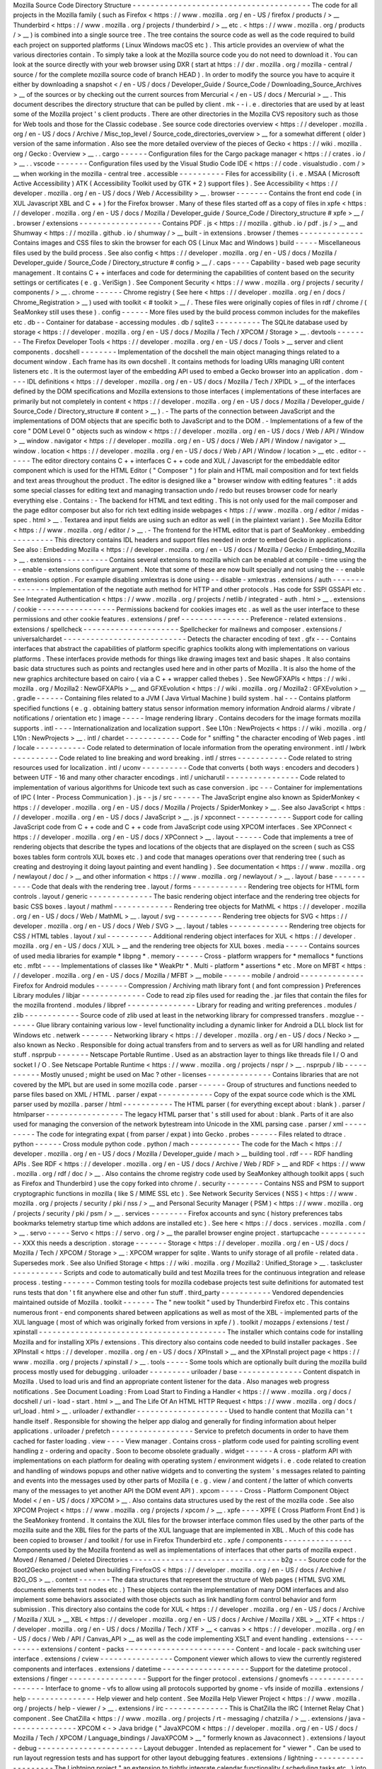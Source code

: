 Mozilla
Source
Code
Directory
Structure
-
-
-
-
-
-
-
-
-
-
-
-
-
-
-
-
-
-
-
-
-
-
-
-
-
-
-
-
-
-
-
-
-
-
-
-
-
-
-
The
code
for
all
projects
in
the
Mozilla
family
(
such
as
Firefox
<
https
:
/
/
www
.
mozilla
.
org
/
en
-
US
/
firefox
/
products
/
>
__
Thunderbird
<
https
:
/
/
www
.
mozilla
.
org
/
projects
/
thunderbird
/
>
__
etc
.
<
https
:
/
/
www
.
mozilla
.
org
/
products
/
>
__
)
is
combined
into
a
single
source
tree
.
The
tree
contains
the
source
code
as
well
as
the
code
required
to
build
each
project
on
supported
platforms
(
Linux
Windows
macOS
etc
)
.
This
article
provides
an
overview
of
what
the
various
directories
contain
.
To
simply
take
a
look
at
the
Mozilla
source
code
you
do
not
need
to
download
it
.
You
can
look
at
the
source
directly
with
your
web
browser
using
DXR
(
start
at
https
:
/
/
dxr
.
mozilla
.
org
/
mozilla
-
central
/
source
/
for
the
complete
mozilla
source
code
of
branch
HEAD
)
.
In
order
to
modify
the
source
you
have
to
acquire
it
either
by
downloading
a
snapshot
<
/
en
-
US
/
docs
/
Developer_Guide
/
Source_Code
/
Downloading_Source_Archives
>
__
of
the
sources
or
by
checking
out
the
current
sources
from
Mercurial
<
/
en
-
US
/
docs
/
Mercurial
>
__
.
This
document
describes
the
directory
structure
that
can
be
pulled
by
client
.
mk
-
-
i
.
e
.
directories
that
are
used
by
at
least
some
of
the
Mozilla
project
'
s
client
products
.
There
are
other
directories
in
the
Mozilla
CVS
repository
such
as
those
for
Web
tools
and
those
for
the
Classic
codebase
.
See
source
code
directories
overview
<
https
:
/
/
developer
.
mozilla
.
org
/
en
-
US
/
docs
/
Archive
/
Misc_top_level
/
Source_code_directories_overview
>
__
for
a
somewhat
different
(
older
)
version
of
the
same
information
.
Also
see
the
more
detailed
overview
of
the
pieces
of
Gecko
<
https
:
/
/
wiki
.
mozilla
.
org
/
Gecko
:
Overview
>
__
.
.
cargo
-
-
-
-
-
-
Configuration
files
for
the
Cargo
package
manager
<
https
:
/
/
crates
.
io
/
>
__
.
.
vscode
-
-
-
-
-
-
-
Configuration
files
used
by
the
Visual
Studio
Code
IDE
<
https
:
/
/
code
.
visualstudio
.
com
/
>
__
when
working
in
the
mozilla
-
central
tree
.
accessible
-
-
-
-
-
-
-
-
-
-
Files
for
accessibility
(
i
.
e
.
MSAA
(
Microsoft
Active
Accessibility
)
ATK
(
Accessibility
Toolkit
used
by
GTK
+
2
)
support
files
)
.
See
Accessibility
<
https
:
/
/
developer
.
mozilla
.
org
/
en
-
US
/
docs
/
Web
/
Accessibility
>
__
.
browser
-
-
-
-
-
-
-
Contains
the
front
end
code
(
in
XUL
Javascript
XBL
and
C
+
+
)
for
the
Firefox
browser
.
Many
of
these
files
started
off
as
a
copy
of
files
in
xpfe
<
https
:
/
/
developer
.
mozilla
.
org
/
en
-
US
/
docs
/
Mozilla
/
Developer_guide
/
Source_Code
/
Directory_structure
#
xpfe
>
__
/
.
browser
/
extensions
-
-
-
-
-
-
-
-
-
-
-
-
-
-
-
-
-
-
Contains
PDF
.
js
<
https
:
/
/
mozilla
.
github
.
io
/
pdf
.
js
/
>
__
and
Shumway
<
https
:
/
/
mozilla
.
github
.
io
/
shumway
/
>
__
built
-
in
extensions
.
browser
/
themes
-
-
-
-
-
-
-
-
-
-
-
-
-
-
Contains
images
and
CSS
files
to
skin
the
browser
for
each
OS
(
Linux
Mac
and
Windows
)
build
-
-
-
-
-
Miscellaneous
files
used
by
the
build
process
.
See
also
config
<
https
:
/
/
developer
.
mozilla
.
org
/
en
-
US
/
docs
/
Mozilla
/
Developer_guide
/
Source_Code
/
Directory_structure
#
config
>
__
/
.
caps
-
-
-
-
Capability
-
based
web
page
security
management
.
It
contains
C
+
+
interfaces
and
code
for
determining
the
capabilities
of
content
based
on
the
security
settings
or
certificates
(
e
.
g
.
VeriSign
)
.
See
\
Component
Security
<
https
:
/
/
www
.
mozilla
.
org
/
projects
/
security
/
components
/
>
__
\
.
chrome
-
-
-
-
-
-
Chrome
registry
(
See
here
<
https
:
/
/
developer
.
mozilla
.
org
/
en
/
docs
/
Chrome_Registration
>
__
)
used
with
toolkit
<
#
toolkit
>
__
/
.
These
files
were
originally
copies
of
files
in
rdf
/
chrome
/
(
SeaMonkey
still
uses
these
)
.
config
-
-
-
-
-
-
More
files
used
by
the
build
process
common
includes
for
the
makefiles
etc
.
db
-
-
Container
for
database
-
accessing
modules
.
db
/
sqlite3
-
-
-
-
-
-
-
-
-
-
The
SQLite
database
used
by
storage
<
https
:
/
/
developer
.
mozilla
.
org
/
en
-
US
/
docs
/
Mozilla
/
Tech
/
XPCOM
/
Storage
>
__
.
devtools
-
-
-
-
-
-
-
-
The
Firefox
Developer
Tools
<
https
:
/
/
developer
.
mozilla
.
org
/
en
-
US
/
docs
/
Tools
>
__
server
and
client
components
.
docshell
-
-
-
-
-
-
-
-
Implementation
of
the
docshell
the
main
object
managing
things
related
to
a
document
window
.
Each
frame
has
its
own
docshell
.
It
contains
methods
for
loading
URIs
managing
URI
content
listeners
etc
.
It
is
the
outermost
layer
of
the
embedding
API
used
to
embed
a
Gecko
browser
into
an
application
.
dom
-
-
-
-
IDL
definitions
<
https
:
/
/
developer
.
mozilla
.
org
/
en
-
US
/
docs
/
Mozilla
/
Tech
/
XPIDL
>
__
of
the
interfaces
defined
by
the
DOM
specifications
and
Mozilla
extensions
to
those
interfaces
(
implementations
of
these
interfaces
are
primarily
but
not
completely
in
content
<
https
:
/
/
developer
.
mozilla
.
org
/
en
-
US
/
docs
/
Mozilla
/
Developer_guide
/
Source_Code
/
Directory_structure
#
content
>
__
)
.
-
The
parts
of
the
connection
between
JavaScript
and
the
implementations
of
DOM
objects
that
are
specific
both
to
JavaScript
and
to
the
DOM
.
-
Implementations
of
a
few
of
the
core
"
DOM
Level
0
"
objects
such
as
window
<
https
:
/
/
developer
.
mozilla
.
org
/
en
-
US
/
docs
/
Web
/
API
/
Window
>
__
window
.
navigator
<
https
:
/
/
developer
.
mozilla
.
org
/
en
-
US
/
docs
/
Web
/
API
/
Window
/
navigator
>
__
window
.
location
<
https
:
/
/
developer
.
mozilla
.
org
/
en
-
US
/
docs
/
Web
/
API
/
Window
/
location
>
__
etc
.
editor
-
-
-
-
-
-
The
editor
directory
contains
C
+
+
interfaces
C
+
+
code
and
XUL
/
Javascript
for
the
embeddable
editor
component
which
is
used
for
the
HTML
Editor
(
"
Composer
"
)
for
plain
and
HTML
mail
composition
and
for
text
fields
and
text
areas
throughout
the
product
.
The
editor
is
designed
like
a
"
browser
window
with
editing
features
"
:
it
adds
some
special
classes
for
editing
text
and
managing
transaction
undo
/
redo
but
reuses
browser
code
for
nearly
everything
else
.
Contains
:
-
The
backend
for
HTML
and
text
editing
.
This
is
not
only
used
for
the
mail
composer
and
the
page
editor
composer
but
also
for
rich
text
editing
inside
webpages
<
https
:
/
/
www
.
mozilla
.
org
/
editor
/
midas
-
spec
.
html
>
__
.
Textarea
and
input
fields
are
using
such
an
editor
as
well
(
in
the
plaintext
variant
)
.
See
Mozilla
Editor
<
https
:
/
/
www
.
mozilla
.
org
/
editor
/
>
__
.
-
The
frontend
for
the
HTML
editor
that
is
part
of
SeaMonkey
.
embedding
-
-
-
-
-
-
-
-
-
This
directory
contains
IDL
headers
and
support
files
needed
in
order
to
embed
Gecko
in
applications
.
See
also
:
Embedding
Mozilla
<
https
:
/
/
developer
.
mozilla
.
org
/
en
-
US
/
docs
/
Mozilla
/
Gecko
/
Embedding_Mozilla
>
__
.
extensions
-
-
-
-
-
-
-
-
-
-
Contains
several
extensions
to
mozilla
which
can
be
enabled
at
compile
-
time
using
the
-
-
enable
-
extensions
configure
argument
.
Note
that
some
of
these
are
now
built
specially
and
not
using
the
-
-
enable
-
extensions
option
.
For
example
disabling
xmlextras
is
done
using
-
-
disable
-
xmlextras
.
extensions
/
auth
-
-
-
-
-
-
-
-
-
-
-
-
-
-
-
Implementation
of
the
negotiate
auth
method
for
HTTP
and
other
protocols
.
Has
code
for
SSPI
GSSAPI
etc
.
See
Integrated
Authentication
<
https
:
/
/
www
.
mozilla
.
org
/
projects
/
netlib
/
integrated
-
auth
.
html
>
__
.
extensions
/
cookie
-
-
-
-
-
-
-
-
-
-
-
-
-
-
-
-
-
Permissions
backend
for
cookies
images
etc
.
as
well
as
the
user
interface
to
these
permissions
and
other
cookie
features
.
extensions
/
pref
-
-
-
-
-
-
-
-
-
-
-
-
-
-
-
Preference
-
related
extensions
.
extensions
/
spellcheck
-
-
-
-
-
-
-
-
-
-
-
-
-
-
-
-
-
-
-
-
-
Spellchecker
for
mailnews
and
composer
.
extensions
/
universalchardet
-
-
-
-
-
-
-
-
-
-
-
-
-
-
-
-
-
-
-
-
-
-
-
-
-
-
-
Detects
the
character
encoding
of
text
.
gfx
-
-
-
Contains
interfaces
that
abstract
the
capabilities
of
platform
specific
graphics
toolkits
along
with
implementations
on
various
platforms
.
These
interfaces
provide
methods
for
things
like
drawing
images
text
and
basic
shapes
.
It
also
contains
basic
data
structures
such
as
points
and
rectangles
used
here
and
in
other
parts
of
Mozilla
.
It
is
also
the
home
of
the
new
graphics
architecture
based
on
cairo
(
via
a
C
+
+
wrapper
called
thebes
)
.
See
NewGFXAPIs
<
https
:
/
/
wiki
.
mozilla
.
org
/
Mozilla2
:
NewGFXAPIs
>
__
and
GFXEvolution
<
https
:
/
/
wiki
.
mozilla
.
org
/
Mozilla2
:
GFXEvolution
>
__
.
gradle
-
-
-
-
-
-
Containing
files
related
to
a
JVM
(
Java
Virtual
Machine
)
build
system
.
hal
-
-
-
Contains
platform
specified
functions
(
e
.
g
.
obtaining
battery
status
sensor
information
memory
information
Android
alarms
/
vibrate
/
notifications
/
orientation
etc
)
image
-
-
-
-
-
Image
rendering
library
.
Contains
decoders
for
the
image
formats
mozilla
supports
.
intl
-
-
-
-
Internationalization
and
localization
support
.
See
L10n
:
NewProjects
<
https
:
/
/
wiki
.
mozilla
.
org
/
L10n
:
NewProjects
>
__
.
intl
/
chardet
-
-
-
-
-
-
-
-
-
-
-
-
Code
for
"
sniffing
"
the
character
encoding
of
Web
pages
.
intl
/
locale
-
-
-
-
-
-
-
-
-
-
-
Code
related
to
determination
of
locale
information
from
the
operating
environment
.
intl
/
lwbrk
-
-
-
-
-
-
-
-
-
-
Code
related
to
line
breaking
and
word
breaking
.
intl
/
strres
-
-
-
-
-
-
-
-
-
-
-
Code
related
to
string
resources
used
for
localization
.
intl
/
uconv
-
-
-
-
-
-
-
-
-
-
Code
that
converts
(
both
ways
:
encoders
and
decoders
)
between
UTF
-
16
and
many
other
character
encodings
.
intl
/
unicharutil
-
-
-
-
-
-
-
-
-
-
-
-
-
-
-
-
Code
related
to
implementation
of
various
algorithms
for
Unicode
text
such
as
case
conversion
.
ipc
-
-
-
Container
for
implementations
of
IPC
(
Inter
-
Process
Communication
)
.
js
-
-
js
/
src
-
-
-
-
-
-
The
JavaScript
engine
also
known
as
SpiderMonkey
<
https
:
/
/
developer
.
mozilla
.
org
/
en
-
US
/
docs
/
Mozilla
/
Projects
/
SpiderMonkey
>
__
.
See
also
JavaScript
<
https
:
/
/
developer
.
mozilla
.
org
/
en
-
US
/
docs
/
JavaScript
>
__
.
js
/
xpconnect
-
-
-
-
-
-
-
-
-
-
-
-
Support
code
for
calling
JavaScript
code
from
C
+
+
code
and
C
+
+
code
from
JavaScript
code
using
XPCOM
interfaces
.
See
XPConnect
<
https
:
/
/
developer
.
mozilla
.
org
/
en
-
US
/
docs
/
XPConnect
>
__
.
layout
-
-
-
-
-
-
Code
that
implements
a
tree
of
rendering
objects
that
describe
the
types
and
locations
of
the
objects
that
are
displayed
on
the
screen
(
such
as
CSS
boxes
tables
form
controls
XUL
boxes
etc
.
)
and
code
that
manages
operations
over
that
rendering
tree
(
such
as
creating
and
destroying
it
doing
layout
painting
and
event
handling
)
.
See
documentation
<
https
:
/
/
www
.
mozilla
.
org
/
newlayout
/
doc
/
>
__
and
other
information
<
https
:
/
/
www
.
mozilla
.
org
/
newlayout
/
>
__
.
layout
/
base
-
-
-
-
-
-
-
-
-
-
-
Code
that
deals
with
the
rendering
tree
.
layout
/
forms
-
-
-
-
-
-
-
-
-
-
-
-
Rendering
tree
objects
for
HTML
form
controls
.
layout
/
generic
-
-
-
-
-
-
-
-
-
-
-
-
-
-
The
basic
rendering
object
interface
and
the
rendering
tree
objects
for
basic
CSS
boxes
.
layout
/
mathml
-
-
-
-
-
-
-
-
-
-
-
-
-
Rendering
tree
objects
for
MathML
<
https
:
/
/
developer
.
mozilla
.
org
/
en
-
US
/
docs
/
Web
/
MathML
>
__
.
layout
/
svg
-
-
-
-
-
-
-
-
-
-
Rendering
tree
objects
for
SVG
<
https
:
/
/
developer
.
mozilla
.
org
/
en
-
US
/
docs
/
Web
/
SVG
>
__
.
layout
/
tables
-
-
-
-
-
-
-
-
-
-
-
-
-
Rendering
tree
objects
for
CSS
/
HTML
tables
.
layout
/
xul
-
-
-
-
-
-
-
-
-
-
Additional
rendering
object
interfaces
for
XUL
<
https
:
/
/
developer
.
mozilla
.
org
/
en
-
US
/
docs
/
XUL
>
__
and
the
rendering
tree
objects
for
XUL
boxes
.
media
-
-
-
-
-
Contains
sources
of
used
media
libraries
for
example
*
libpng
*
.
memory
-
-
-
-
-
-
Cross
-
platform
wrappers
for
*
memallocs
*
functions
etc
.
mfbt
-
-
-
-
Implementations
of
classes
like
*
WeakPtr
*
.
Multi
-
platform
*
assertions
*
etc
.
More
on
MFBT
<
https
:
/
/
developer
.
mozilla
.
org
/
en
-
US
/
docs
/
Mozilla
/
MFBT
>
__
mobile
-
-
-
-
-
-
mobile
/
android
-
-
-
-
-
-
-
-
-
-
-
-
-
-
Firefox
for
Android
modules
-
-
-
-
-
-
-
Compression
/
Archiving
math
library
font
(
and
font
compression
)
Preferences
Library
modules
/
libjar
-
-
-
-
-
-
-
-
-
-
-
-
-
-
Code
to
read
zip
files
used
for
reading
the
.
jar
files
that
contain
the
files
for
the
mozilla
frontend
.
modules
/
libpref
-
-
-
-
-
-
-
-
-
-
-
-
-
-
-
Library
for
reading
and
writing
preferences
.
modules
/
zlib
-
-
-
-
-
-
-
-
-
-
-
-
Source
code
of
zlib
used
at
least
in
the
networking
library
for
compressed
transfers
.
mozglue
-
-
-
-
-
-
-
Glue
library
containing
various
low
-
level
functionality
including
a
dynamic
linker
for
Android
a
DLL
block
list
for
Windows
etc
.
netwerk
-
-
-
-
-
-
-
Networking
library
<
https
:
/
/
developer
.
mozilla
.
org
/
en
-
US
/
docs
/
Necko
>
__
also
known
as
Necko
.
Responsible
for
doing
actual
transfers
from
and
to
servers
as
well
as
for
URI
handling
and
related
stuff
.
nsprpub
-
-
-
-
-
-
-
Netscape
Portable
Runtime
.
Used
as
an
abstraction
layer
to
things
like
threads
file
I
/
O
and
socket
I
/
O
.
See
Netscape
Portable
Runtime
<
https
:
/
/
www
.
mozilla
.
org
/
projects
/
nspr
/
>
__
.
nsprpub
/
lib
-
-
-
-
-
-
-
-
-
-
-
Mostly
unused
;
might
be
used
on
Mac
?
other
-
licenses
-
-
-
-
-
-
-
-
-
-
-
-
-
-
Contains
libraries
that
are
not
covered
by
the
MPL
but
are
used
in
some
mozilla
code
.
parser
-
-
-
-
-
-
Group
of
structures
and
functions
needed
to
parse
files
based
on
XML
/
HTML
.
parser
/
expat
-
-
-
-
-
-
-
-
-
-
-
-
Copy
of
the
expat
source
code
which
is
the
XML
parser
used
by
mozilla
.
parser
/
html
-
-
-
-
-
-
-
-
-
-
-
The
HTML
parser
(
for
everything
except
about
:
blank
)
.
parser
/
htmlparser
-
-
-
-
-
-
-
-
-
-
-
-
-
-
-
-
-
The
legacy
HTML
parser
that
'
s
still
used
for
about
:
blank
.
Parts
of
it
are
also
used
for
managing
the
conversion
of
the
network
bytestream
into
Unicode
in
the
XML
parsing
case
.
parser
/
xml
-
-
-
-
-
-
-
-
-
-
The
code
for
integrating
expat
(
from
parser
/
expat
)
into
Gecko
.
probes
-
-
-
-
-
-
Files
related
to
dtrace
.
python
-
-
-
-
-
-
Cross
module
python
code
.
python
/
mach
-
-
-
-
-
-
-
-
-
-
-
The
code
for
the
Mach
<
https
:
/
/
developer
.
mozilla
.
org
/
en
-
US
/
docs
/
Mozilla
/
Developer_guide
/
mach
>
__
building
tool
.
rdf
-
-
-
RDF
handling
APIs
.
See
RDF
<
https
:
/
/
developer
.
mozilla
.
org
/
en
-
US
/
docs
/
Archive
/
Web
/
RDF
>
__
and
RDF
<
https
:
/
/
www
.
mozilla
.
org
/
rdf
/
doc
/
>
__
.
Also
contains
the
chrome
registry
code
used
by
SeaMonkey
although
toolkit
apps
(
such
as
Firefox
and
Thunderbird
)
use
the
copy
forked
into
chrome
/
.
security
-
-
-
-
-
-
-
-
Contains
NSS
and
PSM
to
support
cryptographic
functions
in
mozilla
(
like
S
/
MIME
SSL
etc
)
.
See
Network
Security
Services
(
NSS
)
<
https
:
/
/
www
.
mozilla
.
org
/
projects
/
security
/
pki
/
nss
/
>
__
and
Personal
Security
Manager
(
PSM
)
<
https
:
/
/
www
.
mozilla
.
org
/
projects
/
security
/
pki
/
psm
/
>
__
.
services
-
-
-
-
-
-
-
-
Firefox
accounts
and
sync
(
history
preferences
tabs
bookmarks
telemetry
startup
time
which
addons
are
installed
etc
)
.
See
here
<
https
:
/
/
docs
.
services
.
mozilla
.
com
/
>
__
.
servo
-
-
-
-
-
Servo
<
https
:
/
/
servo
.
org
/
>
__
the
parallel
browser
engine
project
.
startupcache
-
-
-
-
-
-
-
-
-
-
-
-
XXX
this
needs
a
description
.
storage
-
-
-
-
-
-
-
Storage
<
https
:
/
/
developer
.
mozilla
.
org
/
en
-
US
/
docs
/
Mozilla
/
Tech
/
XPCOM
/
Storage
>
__
:
XPCOM
wrapper
for
sqlite
.
Wants
to
unify
storage
of
all
profile
-
related
data
.
Supersedes
mork
.
See
also
Unified
Storage
<
https
:
/
/
wiki
.
mozilla
.
org
/
Mozilla2
:
Unified_Storage
>
__
.
taskcluster
-
-
-
-
-
-
-
-
-
-
-
Scripts
and
code
to
automatically
build
and
test
Mozilla
trees
for
the
continuous
integration
and
release
process
.
testing
-
-
-
-
-
-
-
Common
testing
tools
for
mozilla
codebase
projects
test
suite
definitions
for
automated
test
runs
tests
that
don
'
t
fit
anywhere
else
and
other
fun
stuff
.
third_party
-
-
-
-
-
-
-
-
-
-
-
Vendored
dependencies
maintained
outside
of
Mozilla
.
toolkit
-
-
-
-
-
-
-
The
"
new
toolkit
"
used
by
Thunderbird
Firefox
etc
.
This
contains
numerous
front
-
end
components
shared
between
applications
as
well
as
most
of
the
XBL
-
implemented
parts
of
the
XUL
language
(
most
of
which
was
originally
forked
from
versions
in
xpfe
/
)
.
toolkit
/
mozapps
/
extensions
/
test
/
xpinstall
-
-
-
-
-
-
-
-
-
-
-
-
-
-
-
-
-
-
-
-
-
-
-
-
-
-
-
-
-
-
-
-
-
-
-
-
-
-
-
-
-
The
installer
which
contains
code
for
installing
Mozilla
and
for
installing
XPIs
/
extensions
.
This
directory
also
contains
code
needed
to
build
installer
packages
.
See
XPInstall
<
https
:
/
/
developer
.
mozilla
.
org
/
en
-
US
/
docs
/
XPInstall
>
__
and
the
XPInstall
project
page
<
https
:
/
/
www
.
mozilla
.
org
/
projects
/
xpinstall
/
>
__
.
tools
-
-
-
-
-
Some
tools
which
are
optionally
built
during
the
mozilla
build
process
mostly
used
for
debugging
.
uriloader
-
-
-
-
-
-
-
-
-
uriloader
/
base
-
-
-
-
-
-
-
-
-
-
-
-
-
-
Content
dispatch
in
Mozilla
.
Used
to
load
uris
and
find
an
appropriate
content
listener
for
the
data
.
Also
manages
web
progress
notifications
.
See
Document
Loading
:
From
Load
Start
to
Finding
a
Handler
<
https
:
/
/
www
.
mozilla
.
org
/
docs
/
docshell
/
uri
-
load
-
start
.
html
>
__
and
The
Life
Of
An
HTML
HTTP
Request
<
https
:
/
/
www
.
mozilla
.
org
/
docs
/
url_load
.
html
>
__
.
uriloader
/
exthandler
-
-
-
-
-
-
-
-
-
-
-
-
-
-
-
-
-
-
-
-
Used
to
handle
content
that
Mozilla
can
'
t
handle
itself
.
Responsible
for
showing
the
helper
app
dialog
and
generally
for
finding
information
about
helper
applications
.
uriloader
/
prefetch
-
-
-
-
-
-
-
-
-
-
-
-
-
-
-
-
-
-
Service
to
prefetch
documents
in
order
to
have
them
cached
for
faster
loading
.
view
-
-
-
-
View
manager
.
Contains
cross
-
platform
code
used
for
painting
scrolling
event
handling
z
-
ordering
and
opacity
.
Soon
to
become
obsolete
gradually
.
widget
-
-
-
-
-
-
A
cross
-
platform
API
with
implementations
on
each
platform
for
dealing
with
operating
system
/
environment
widgets
i
.
e
.
code
related
to
creation
and
handling
of
windows
popups
and
other
native
widgets
and
to
converting
the
system
'
s
messages
related
to
painting
and
events
into
the
messages
used
by
other
parts
of
Mozilla
(
e
.
g
.
view
/
and
content
/
the
latter
of
which
converts
many
of
the
messages
to
yet
another
API
the
DOM
event
API
)
.
xpcom
-
-
-
-
-
Cross
-
Platform
Component
Object
Model
<
/
en
-
US
/
docs
/
XPCOM
>
__
.
Also
contains
data
structures
used
by
the
rest
of
the
mozilla
code
.
See
also
XPCOM
Project
<
https
:
/
/
www
.
mozilla
.
org
/
projects
/
xpcom
/
>
__
.
xpfe
-
-
-
-
XPFE
(
Cross
Platform
Front
End
)
is
the
SeaMonkey
frontend
.
It
contains
the
XUL
files
for
the
browser
interface
common
files
used
by
the
other
parts
of
the
mozilla
suite
and
the
XBL
files
for
the
parts
of
the
XUL
language
that
are
implemented
in
XBL
.
Much
of
this
code
has
been
copied
to
browser
/
and
toolkit
/
for
use
in
Firefox
Thunderbird
etc
.
xpfe
/
components
-
-
-
-
-
-
-
-
-
-
-
-
-
-
-
Components
used
by
the
Mozilla
frontend
as
well
as
implementations
of
interfaces
that
other
parts
of
mozilla
expect
.
Moved
/
Renamed
/
Deleted
Directories
-
-
-
-
-
-
-
-
-
-
-
-
-
-
-
-
-
-
-
-
-
-
-
-
-
-
-
-
-
-
-
-
-
b2g
-
-
-
Source
code
for
the
Boot2Gecko
project
used
when
building
FirefoxOS
<
https
:
/
/
developer
.
mozilla
.
org
/
en
-
US
/
docs
/
Archive
/
B2G_OS
>
__
.
content
-
-
-
-
-
-
-
The
data
structures
that
represent
the
structure
of
Web
pages
(
HTML
SVG
XML
documents
elements
text
nodes
etc
.
)
These
objects
contain
the
implementation
of
many
DOM
interfaces
and
also
implement
some
behaviors
associated
with
those
objects
such
as
link
handling
form
control
behavior
and
form
submission
.
This
directory
also
contains
the
code
for
XUL
<
https
:
/
/
developer
.
mozilla
.
org
/
en
-
US
/
docs
/
Archive
/
Mozilla
/
XUL
>
__
XBL
<
https
:
/
/
developer
.
mozilla
.
org
/
en
-
US
/
docs
/
Archive
/
Mozilla
/
XBL
>
__
XTF
<
https
:
/
/
developer
.
mozilla
.
org
/
en
-
US
/
docs
/
Mozilla
/
Tech
/
XTF
>
__
<
canvas
>
<
https
:
/
/
developer
.
mozilla
.
org
/
en
-
US
/
docs
/
Web
/
API
/
Canvas_API
>
__
as
well
as
the
code
implementing
XSLT
and
event
handling
.
extensions
-
-
-
-
-
-
-
-
-
-
extensions
/
content
-
packs
-
-
-
-
-
-
-
-
-
-
-
-
-
-
-
-
-
-
-
-
-
-
-
-
Content
-
and
locale
-
pack
switching
user
interface
.
extensions
/
cview
-
-
-
-
-
-
-
-
-
-
-
-
-
-
-
-
Component
viewer
which
allows
to
view
the
currently
registered
components
and
interfaces
.
extensions
/
datetime
-
-
-
-
-
-
-
-
-
-
-
-
-
-
-
-
-
-
-
Support
for
the
datetime
protocol
.
extensions
/
finger
-
-
-
-
-
-
-
-
-
-
-
-
-
-
-
-
-
Support
for
the
finger
protocol
.
extensions
/
gnomevfs
-
-
-
-
-
-
-
-
-
-
-
-
-
-
-
-
-
-
-
Interface
to
gnome
-
vfs
to
allow
using
all
protocols
supported
by
gnome
-
vfs
inside
of
mozilla
.
extensions
/
help
-
-
-
-
-
-
-
-
-
-
-
-
-
-
-
Help
viewer
and
help
content
.
See
Mozilla
Help
Viewer
Project
<
https
:
/
/
www
.
mozilla
.
org
/
projects
/
help
-
viewer
/
>
__
.
extensions
/
irc
-
-
-
-
-
-
-
-
-
-
-
-
-
-
This
is
ChatZilla
the
IRC
(
Internet
Relay
Chat
)
component
.
See
ChatZilla
<
https
:
/
/
www
.
mozilla
.
org
/
projects
/
rt
-
messaging
/
chatzilla
/
>
__
.
extensions
/
java
-
-
-
-
-
-
-
-
-
-
-
-
-
-
-
XPCOM
<
-
>
Java
bridge
(
"
JavaXPCOM
<
https
:
/
/
developer
.
mozilla
.
org
/
en
-
US
/
docs
/
Mozilla
/
Tech
/
XPCOM
/
Language_bindings
/
JavaXPCOM
>
__
"
formerly
known
as
Javaconnect
)
.
extensions
/
layout
-
debug
-
-
-
-
-
-
-
-
-
-
-
-
-
-
-
-
-
-
-
-
-
-
-
Layout
debugger
.
Intended
as
replacement
for
"
viewer
"
.
Can
be
used
to
run
layout
regression
tests
and
has
support
for
other
layout
debugging
features
.
extensions
/
lightning
-
-
-
-
-
-
-
-
-
-
-
-
-
-
-
-
-
-
-
-
The
Lightning
project
"
an
extension
to
tightly
integrate
calendar
functionality
(
scheduling
tasks
etc
.
)
into
Thunderbird
.
"
See
Lightning
<
https
:
/
/
wiki
.
mozilla
.
org
/
Calendar
:
Lightning
>
__
.
extensions
/
mono
-
-
-
-
-
-
-
-
-
-
-
-
-
-
-
A
two
-
way
bridge
between
the
CLR
/
.
NET
/
Mono
/
C
#
/
etc
.
world
and
XPCOM
.
extensions
/
p3p
-
-
-
-
-
-
-
-
-
-
-
-
-
-
Implementation
of
W3C
'
s
Platform
for
Privacy
Preferences
standard
.
See
Platform
for
Privacy
Preferences
(
P3P
)
<
https
:
/
/
www
.
mozilla
.
org
/
projects
/
p3p
/
>
__
.
extensions
/
python
-
-
-
-
-
-
-
-
-
-
-
-
-
-
-
-
-
-
-
Support
for
implementing
XPCOM
components
in
python
.
See
PyXPCOM
<
https
:
/
/
developer
.
mozilla
.
org
/
en
-
US
/
docs
/
Mozilla
/
Tech
/
XPCOM
/
Language_bindings
/
PyXPCOM
>
__
.
extensions
/
reporter
-
-
-
-
-
-
-
-
-
-
-
-
-
-
-
-
-
-
-
An
extension
to
report
problems
with
web
pages
.
Client
-
side
part
.
See
Mozilla
Reporter
<
https
:
/
/
reporter
.
mozilla
.
org
/
>
__
.
extension
/
schema
-
validation
-
-
-
-
-
-
-
-
-
-
-
-
-
-
-
-
-
-
-
-
-
-
-
-
-
-
-
Allows
to
validate
XML
trees
according
to
specified
XML
Schemas
.
extension
/
spatialnavigation
-
-
-
-
-
-
-
-
-
-
-
-
-
-
-
-
-
-
-
-
-
-
-
-
-
-
-
Spatial
navigation
navigating
between
links
of
a
document
according
to
their
on
-
screen
position
.
See
Spatial
Navigation
<
https
:
/
/
www
.
mozilla
.
org
/
access
/
keyboard
/
snav
/
>
__
.
extensions
/
sql
-
-
-
-
-
-
-
-
-
-
-
-
-
-
Support
for
accessing
SQL
databases
from
XUL
applications
.
See
SQL
Support
in
Mozilla
<
https
:
/
/
www
.
mozilla
.
org
/
projects
/
sql
/
>
__
.
extensions
/
sroaming
-
-
-
-
-
-
-
-
-
-
-
-
-
-
-
-
-
-
-
Session
roaming
i
.
e
.
support
for
storing
a
profile
on
a
remote
server
.
extensions
/
transformiix
-
-
-
-
-
-
-
-
-
-
-
-
-
-
-
-
-
-
-
-
-
-
-
XSLT
support
.
XSL
Transformations
is
a
language
used
to
transform
XML
documents
into
other
XML
documents
.
See
XSL
Transformations
<
https
:
/
/
www
.
mozilla
.
org
/
projects
/
xslt
/
>
__
.
extensions
/
tridentprofile
-
-
-
-
-
-
-
-
-
-
-
-
-
-
-
-
-
-
-
-
-
-
-
-
-
Support
for
importing
profiles
from
MSIE
.
extensions
/
typeaheadfind
-
-
-
-
-
-
-
-
-
-
-
-
-
-
-
-
-
-
-
-
-
-
-
-
Find
As
You
Type
allows
quick
web
page
navigation
when
you
type
a
succession
of
characters
in
the
body
of
the
displayed
page
.
See
Find
As
You
Type
<
https
:
/
/
www
.
mozilla
.
org
/
projects
/
ui
/
accessibility
/
typeaheadfind
.
html
>
__
.
extensions
/
universalchardet
-
-
-
-
-
-
-
-
-
-
-
-
-
-
-
-
-
-
-
-
-
-
-
-
-
-
-
Universal
character
set
detector
.
extensions
/
venkman
-
-
-
-
-
-
-
-
-
-
-
-
-
-
-
-
-
-
The
JavaScript
Debugger
<
https
:
/
/
developer
.
mozilla
.
org
/
en
-
US
/
docs
/
Archive
/
Mozilla
/
Venkman
>
__
.
extensions
/
wallet
-
-
-
-
-
-
-
-
-
-
-
-
-
-
-
-
-
Password
and
Form
Manager
.
extensions
/
webdav
-
-
-
-
-
-
-
-
-
-
-
-
-
-
-
-
-
WebDAV
code
;
exposes
special
APIs
for
accessing
WebDAV
servers
.
Used
by
the
Calendar
project
.
extensions
/
webservices
-
-
-
-
-
-
-
-
-
-
-
-
-
-
-
-
-
-
-
-
-
-
Support
for
Webservices
.
See
Web
Services
<
https
:
/
/
www
.
mozilla
.
org
/
projects
/
webservices
/
>
__
.
extensions
/
xforms
-
-
-
-
-
-
-
-
-
-
-
-
-
-
-
-
-
Code
for
the
XForms
extension
.
See
XForms
<
https
:
/
/
www
.
mozilla
.
org
/
projects
/
xforms
/
>
__
.
extensions
/
xmlextras
-
-
-
-
-
-
-
-
-
-
-
-
-
-
-
-
-
-
-
-
Several
XML
-
related
extensions
.
See
XML
Extras
<
https
:
/
/
developer
.
mozilla
.
org
/
en
-
US
/
docs
/
Mozilla
/
Tech
/
XML_Extras
>
__
.
extensions
/
xml
-
rpc
-
-
-
-
-
-
-
-
-
-
-
-
-
-
-
-
-
-
XML
Remote
Procedure
Calls
.
Unowned
these
days
.
See
XML
-
RPC
in
Mozilla
<
https
:
/
/
www
.
mozilla
.
org
/
projects
/
xmlrpc
/
>
__
.
extensions
/
xmlterm
-
-
-
-
-
-
-
-
-
-
-
-
-
-
-
-
-
-
XMLTerm
a
terminal
implemented
using
mozilla
technology
.
Only
available
on
GTK
builds
.
intl
-
-
-
-
intl
/
ctl
-
-
-
-
-
-
-
-
Code
for
dealing
with
Complex
Text
Layout
related
to
shaping
of
south
Asian
languages
(
not
built
by
default
needs
-
-
enable
-
ctl
)
.
profile
-
-
-
-
-
-
-
Code
for
profile
handling
the
profile
manager
backend
and
frontend
.
xulrunner
-
-
-
-
-
-
-
-
-
Code
for
XULRunner
<
https
:
/
/
wiki
.
mozilla
.
org
/
XUL
:
Xul_Runner
>
__
.
See
also
XULRunner
<
https
:
/
/
developer
.
mozilla
.
org
/
en
-
US
/
docs
/
XULRunner
>
__
.
More
documentation
about
Mozilla
Source
Code
Directory
Structure
-
-
-
-
-
-
-
-
-
-
-
-
-
-
-
-
-
-
-
-
-
-
-
-
-
-
-
-
-
-
-
-
-
-
-
-
-
-
-
-
-
-
-
-
-
-
-
-
-
-
-
-
-
-
-
-
-
-
-
-
-
-
-
-
https
:
/
/
developer
.
mozilla
.
org
/
en
-
US
/
docs
/
Mozilla
/
Developer_guide
/
Source_Code
/
Directory_structure
